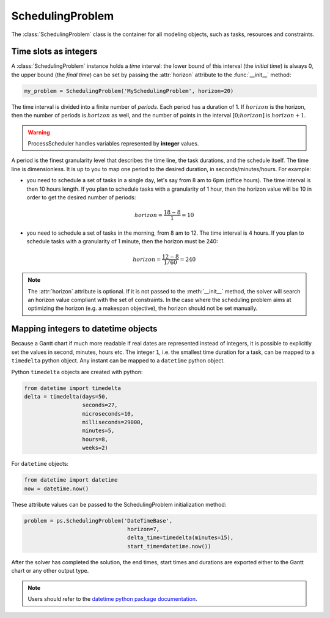 SchedulingProblem
=================

The :class:`SchedulingProblem` class is the container for all modeling objects, such as tasks, resources and constraints.

Time slots as integers
----------------------

A :class:`SchedulingProblem` instance holds a *time* interval: the lower bound of this interval (the *initial time*) is always 0, the upper bound (the *final time*) can be set by passing the :attr:`horizon` attribute to the
:func:`__init__` method:

.. code-block:: python

    my_problem = SchedulingProblem('MySchedulingProblem', horizon=20)
 
The time interval is divided into a finite number of *periods*. Each period has a duration of 1. If :math:`horizon` is the horizon, then the number of periods is :math:`horizon` as well, and the number of points in the interval :math:`[0;horizon]` is :math:`horizon+1`.

.. image:: img/TimeLineHorizon.svg
    :align: center
    :width: 90%

.. warning::

    ProcessScheduler handles variables represented by **integer** values.

A period is the finest granularity level that describes the time line, the task durations, and the schedule itself. The time line is dimensionless. It is up to you to map one period to the desired duration, in seconds/minutes/hours. For example:

- you need to schedule a set of tasks in a single day, let's say from 8 am to 6pm (office hours). The time interval is then 10 hours length. If you plan to schedule tasks with a granularity of 1 hour, then the horizon value will be 10 in order to get the desired number of periods:

.. math:: horizon = \frac{18-8}{1}=10

- you need to schedule a set of tasks in the morning, from 8 am to 12. The time interval is 4 hours. If you plan to schedule tasks with a granularity of 1 minute, then the horizon must be 240:

.. math:: horizon = \frac{12-8}{1/60}=240

.. note::
   The :attr:`horizon` attribute is optional. If it is not passed to the :meth:`__init__` method, the solver will search an horizon value compliant with the set of constraints. In the case where the scheduling problem aims at optimizing the horizon (e.g. a makespan objective), the horizon should not be set manually.

Mapping integers to datetime objects
------------------------------------

Because a Gantt chart if much more readable if real dates are represented instead of integers, it is possible to explicitly set the values in second, minutes, hours etc. The integer ``1``, i.e. the smallest time duration for a task, can be mapped to a ``timedelta`` python object. Any instant can be mapped to a ``datetime`` python object.

Python ``timedelta`` objects are created with python:

.. code:: python

    from datetime import timedelta
    delta = timedelta(days=50,
                      seconds=27,
                      microseconds=10,
                      milliseconds=29000,
                      minutes=5,
                      hours=8,
                      weeks=2)

For ``datetime`` objects:

.. code:: python

    from datetime import datetime
    now = datetime.now()

These attribute values can be passed to the SchedulingProblem initialization method:

.. code:: python

    problem = ps.SchedulingProblem('DateTimeBase',
                                    horizon=7,
                                    delta_time=timedelta(minutes=15),
                                    start_time=datetime.now())

After the solver has completed the solution, the end times, start times and durations are exported either to the Gantt chart or any other output type.

.. note::

    Users should refer to the `datetime python package documentation <https://docs.python.org/3/library/datetime.html>`_.

